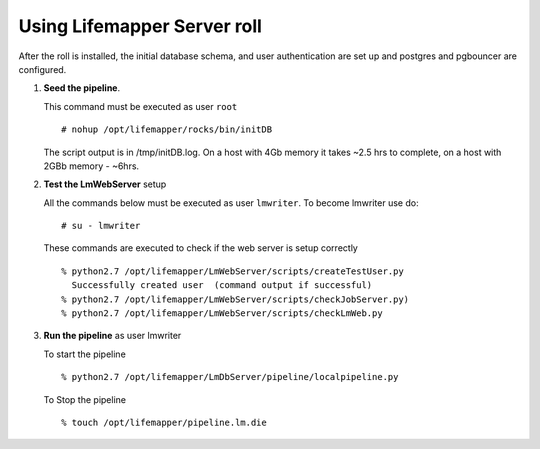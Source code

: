 
.. hightlight:: rest

Using Lifemapper Server roll
=============================

After the roll is installed, the initial database schema, and user 
authentication are set up and postgres and pgbouncer are configured.  

#. **Seed the pipeline**.

   This command must be executed as user ``root`` ::  

     # nohup /opt/lifemapper/rocks/bin/initDB

   The script output is in /tmp/initDB.log.  On a host with 4Gb memory it takes ~2.5 hrs
   to complete, on a host with 2GBb memory - ~6hrs. 

#. **Test the LmWebServer** setup
  
   All the commands below must be executed as user ``lmwriter``. To become lmwriter use do: ::

     # su - lmwriter
     
   These commands are executed to check if the web server is setup correctly ::  

     % python2.7 /opt/lifemapper/LmWebServer/scripts/createTestUser.py
       Successfully created user  (command output if successful)
     % python2.7 /opt/lifemapper/LmWebServer/scripts/checkJobServer.py)
     % python2.7 /opt/lifemapper/LmWebServer/scripts/checkLmWeb.py

#. **Run the pipeline**  as user lmwriter

   To start the pipeline  ::  

     % python2.7 /opt/lifemapper/LmDbServer/pipeline/localpipeline.py

   To Stop the pipeline  ::    

     % touch /opt/lifemapper/pipeline.lm.die
